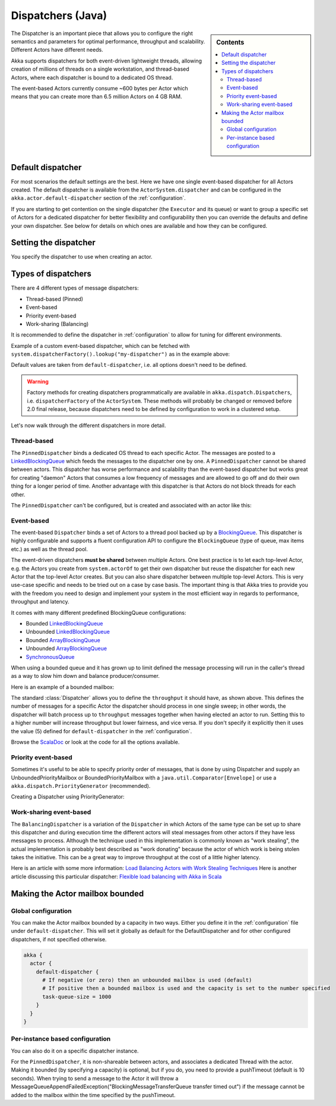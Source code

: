 .. _dispatchers-java:

Dispatchers (Java)
===================

.. sidebar:: Contents

   .. contents:: :local:

The Dispatcher is an important piece that allows you to configure the right semantics and parameters for optimal performance, throughput and scalability. Different Actors have different needs.

Akka supports dispatchers for both event-driven lightweight threads, allowing creation of millions of threads on a single workstation, and thread-based Actors, where each dispatcher is bound to a dedicated OS thread.

The event-based Actors currently consume ~600 bytes per Actor which means that you can create more than 6.5 million Actors on 4 GB RAM.

Default dispatcher
------------------

For most scenarios the default settings are the best. Here we have one single event-based dispatcher for all Actors created.
The default dispatcher is available from the ``ActorSystem.dispatcher`` and can be configured in the ``akka.actor.default-dispatcher``
section of the :ref:`configuration`.

If you are starting to get contention on the single dispatcher (the ``Executor`` and its queue) or want to group a specific set of Actors
for a dedicated dispatcher for better flexibility and configurability then you can override the defaults and define your own dispatcher.
See below for details on which ones are available and how they can be configured.

Setting the dispatcher
----------------------

You specify the dispatcher to use when creating an actor.

.. includecode:: code/akka/docs/dispatcher/DispatcherDocTestBase.java
   :include: imports,defining-dispatcher

Types of dispatchers
--------------------

There are 4 different types of message dispatchers:

* Thread-based (Pinned)
* Event-based
* Priority event-based
* Work-sharing (Balancing)

It is recommended to define the dispatcher in :ref:`configuration` to allow for tuning for different environments.

Example of a custom event-based dispatcher, which can be fetched with ``system.dispatcherFactory().lookup("my-dispatcher")``
as in the example above:

.. includecode:: ../scala/code/akka/docs/dispatcher/DispatcherDocSpec.scala#my-dispatcher-config

Default values are taken from ``default-dispatcher``, i.e. all options doesn't need to be defined.

.. warning::

  Factory methods for creating dispatchers programmatically are available in ``akka.dispatch.Dispatchers``, i.e.
  ``dispatcherFactory`` of the ``ActorSystem``. These methods will probably be changed or removed before
  2.0 final release, because dispatchers need to be defined by configuration to work in a clustered setup.

Let's now walk through the different dispatchers in more detail.

Thread-based
^^^^^^^^^^^^

The ``PinnedDispatcher`` binds a dedicated OS thread to each specific Actor. The messages are posted to a
`LinkedBlockingQueue <http://docs.oracle.com/javase/6/docs/api/java/util/concurrent/LinkedBlockingQueue.html>`_
which feeds the messages to the dispatcher one by one. A ``PinnedDispatcher`` cannot be shared between actors. This dispatcher
has worse performance and scalability than the event-based dispatcher but works great for creating "daemon" Actors that consumes
a low frequency of messages and are allowed to go off and do their own thing for a longer period of time. Another advantage with
this dispatcher is that Actors do not block threads for each other.

The ``PinnedDispatcher`` can't be configured, but is created and associated with an actor like this:

.. includecode:: code/akka/docs/dispatcher/DispatcherDocTestBase.java#defining-pinned-dispatcher

Event-based
^^^^^^^^^^^

The event-based ``Dispatcher`` binds a set of Actors to a thread pool backed up by a
`BlockingQueue <http://docs.oracle.com/javase/6/docs/api/java/util/concurrent/BlockingQueue.html>`_. This dispatcher is highly configurable
and supports a fluent configuration API to configure the ``BlockingQueue`` (type of queue, max items etc.) as well as the thread pool.

The event-driven dispatchers **must be shared** between multiple Actors. One best practice is to let each top-level Actor, e.g.
the Actors you create from ``system.actorOf`` to get their own dispatcher but reuse the dispatcher for each new Actor
that the top-level Actor creates. But you can also share dispatcher between multiple top-level Actors. This is very use-case specific
and needs to be tried out on a case by case basis. The important thing is that Akka tries to provide you with the freedom you need to
design and implement your system in the most efficient way in regards to performance, throughput and latency.

It comes with many different predefined BlockingQueue configurations:

* Bounded `LinkedBlockingQueue <http://docs.oracle.com/javase/6/docs/api/java/util/concurrent/LinkedBlockingQueue.html>`_
* Unbounded `LinkedBlockingQueue <http://docs.oracle.com/javase/6/docs/api/java/util/concurrent/LinkedBlockingQueue.html>`_
* Bounded `ArrayBlockingQueue <http://docs.oracle.com/javase/6/docs/api/java/util/concurrent/ArrayBlockingQueue.html>`_
* Unbounded `ArrayBlockingQueue <http://docs.oracle.com/javase/6/docs/api/java/util/concurrent/ArrayBlockingQueue.html>`_
* `SynchronousQueue <http://docs.oracle.com/javase/6/docs/api/java/util/concurrent/SynchronousQueue.html>`_

When using a bounded queue and it has grown up to limit defined the message processing will run in the caller's
thread as a way to slow him down and balance producer/consumer.

Here is an example of a bounded mailbox:

.. includecode:: ../scala/code/akka/docs/dispatcher/DispatcherDocSpec.scala#my-bounded-config

The standard :class:`Dispatcher` allows you to define the ``throughput`` it
should have, as shown above. This defines the number of messages for a specific
Actor the dispatcher should process in one single sweep; in other words, the
dispatcher will batch process up to ``throughput`` messages together when
having elected an actor to run.  Setting this to a higher number will increase
throughput but lower fairness, and vice versa. If you don't specify it explicitly
then it uses the value (5) defined for ``default-dispatcher`` in the :ref:`configuration`.

Browse the `ScalaDoc <scaladoc>`_ or look at the code for all the options available.

Priority event-based
^^^^^^^^^^^^^^^^^^^^

Sometimes it's useful to be able to specify priority order of messages, that is done by using Dispatcher and supply
an UnboundedPriorityMailbox or BoundedPriorityMailbox with a ``java.util.Comparator[Envelope]`` or use a
``akka.dispatch.PriorityGenerator`` (recommended).

Creating a Dispatcher using PriorityGenerator:

.. includecode:: code/akka/docs/dispatcher/DispatcherDocTestBase.java
   :include: imports-prio,prio-dispatcher


Work-sharing event-based
^^^^^^^^^^^^^^^^^^^^^^^^^

The ``BalancingDispatcher`` is a variation of the ``Dispatcher`` in which Actors of the same type can be set up to
share this dispatcher and during execution time the different actors will steal messages from other actors if they
have less messages to process.
Although the technique used in this implementation is commonly known as "work stealing", the actual implementation is probably
best described as "work donating" because the actor of which work is being stolen takes the initiative.
This can be a great way to improve throughput at the cost of a little higher latency.

.. includecode:: ../scala/code/akka/docs/dispatcher/DispatcherDocSpec.scala#my-balancing-config

Here is an article with some more information: `Load Balancing Actors with Work Stealing Techniques <http://janvanbesien.blogspot.com/2010/03/load-balancing-actors-with-work.html>`_
Here is another article discussing this particular dispatcher: `Flexible load balancing with Akka in Scala <http://vasilrem.com/blog/software-development/flexible-load-balancing-with-akka-in-scala/>`_

Making the Actor mailbox bounded
--------------------------------

Global configuration
^^^^^^^^^^^^^^^^^^^^

You can make the Actor mailbox bounded by a capacity in two ways. Either you define it in the :ref:`configuration` file under
``default-dispatcher``. This will set it globally as default for the DefaultDispatcher and for other configured dispatchers,
if not specified otherwise.

.. code-block:: ruby

  akka {
    actor {
      default-dispatcher {
        # If negative (or zero) then an unbounded mailbox is used (default)
        # If positive then a bounded mailbox is used and the capacity is set to the number specified
        task-queue-size = 1000
      }
    }
  }

Per-instance based configuration
^^^^^^^^^^^^^^^^^^^^^^^^^^^^^^^^

You can also do it on a specific dispatcher instance.

.. includecode:: ../scala/code/akka/docs/dispatcher/DispatcherDocSpec.scala#my-bounded-config


For the ``PinnedDispatcher``, it is non-shareable between actors, and associates a dedicated Thread with the actor.
Making it bounded (by specifying a capacity) is optional, but if you do, you need to provide a pushTimeout (default is 10 seconds).
When trying to send a message to the Actor it will throw a MessageQueueAppendFailedException("BlockingMessageTransferQueue transfer timed out")
if the message cannot be added to the mailbox within the time specified by the pushTimeout.

